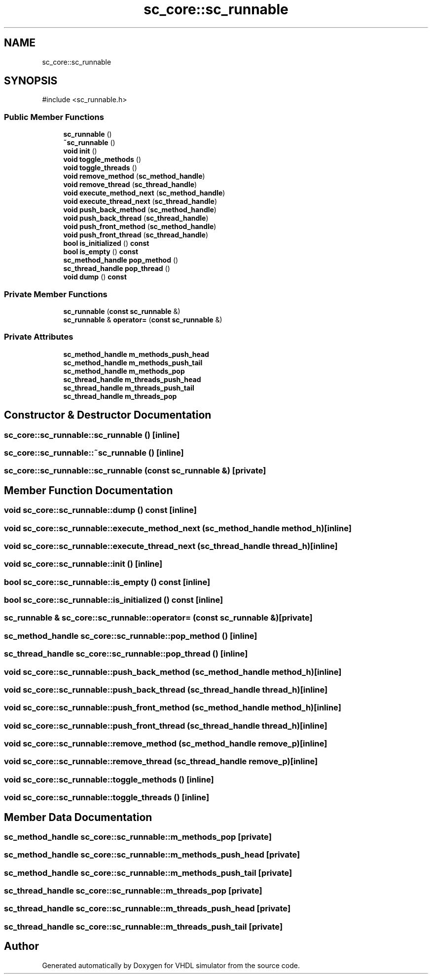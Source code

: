 .TH "sc_core::sc_runnable" 3 "VHDL simulator" \" -*- nroff -*-
.ad l
.nh
.SH NAME
sc_core::sc_runnable
.SH SYNOPSIS
.br
.PP
.PP
\fR#include <sc_runnable\&.h>\fP
.SS "Public Member Functions"

.in +1c
.ti -1c
.RI "\fBsc_runnable\fP ()"
.br
.ti -1c
.RI "\fB~sc_runnable\fP ()"
.br
.ti -1c
.RI "\fBvoid\fP \fBinit\fP ()"
.br
.ti -1c
.RI "\fBvoid\fP \fBtoggle_methods\fP ()"
.br
.ti -1c
.RI "\fBvoid\fP \fBtoggle_threads\fP ()"
.br
.ti -1c
.RI "\fBvoid\fP \fBremove_method\fP (\fBsc_method_handle\fP)"
.br
.ti -1c
.RI "\fBvoid\fP \fBremove_thread\fP (\fBsc_thread_handle\fP)"
.br
.ti -1c
.RI "\fBvoid\fP \fBexecute_method_next\fP (\fBsc_method_handle\fP)"
.br
.ti -1c
.RI "\fBvoid\fP \fBexecute_thread_next\fP (\fBsc_thread_handle\fP)"
.br
.ti -1c
.RI "\fBvoid\fP \fBpush_back_method\fP (\fBsc_method_handle\fP)"
.br
.ti -1c
.RI "\fBvoid\fP \fBpush_back_thread\fP (\fBsc_thread_handle\fP)"
.br
.ti -1c
.RI "\fBvoid\fP \fBpush_front_method\fP (\fBsc_method_handle\fP)"
.br
.ti -1c
.RI "\fBvoid\fP \fBpush_front_thread\fP (\fBsc_thread_handle\fP)"
.br
.ti -1c
.RI "\fBbool\fP \fBis_initialized\fP () \fBconst\fP"
.br
.ti -1c
.RI "\fBbool\fP \fBis_empty\fP () \fBconst\fP"
.br
.ti -1c
.RI "\fBsc_method_handle\fP \fBpop_method\fP ()"
.br
.ti -1c
.RI "\fBsc_thread_handle\fP \fBpop_thread\fP ()"
.br
.ti -1c
.RI "\fBvoid\fP \fBdump\fP () \fBconst\fP"
.br
.in -1c
.SS "Private Member Functions"

.in +1c
.ti -1c
.RI "\fBsc_runnable\fP (\fBconst\fP \fBsc_runnable\fP &)"
.br
.ti -1c
.RI "\fBsc_runnable\fP & \fBoperator=\fP (\fBconst\fP \fBsc_runnable\fP &)"
.br
.in -1c
.SS "Private Attributes"

.in +1c
.ti -1c
.RI "\fBsc_method_handle\fP \fBm_methods_push_head\fP"
.br
.ti -1c
.RI "\fBsc_method_handle\fP \fBm_methods_push_tail\fP"
.br
.ti -1c
.RI "\fBsc_method_handle\fP \fBm_methods_pop\fP"
.br
.ti -1c
.RI "\fBsc_thread_handle\fP \fBm_threads_push_head\fP"
.br
.ti -1c
.RI "\fBsc_thread_handle\fP \fBm_threads_push_tail\fP"
.br
.ti -1c
.RI "\fBsc_thread_handle\fP \fBm_threads_pop\fP"
.br
.in -1c
.SH "Constructor & Destructor Documentation"
.PP 
.SS "sc_core::sc_runnable::sc_runnable ()\fR [inline]\fP"

.SS "sc_core::sc_runnable::~sc_runnable ()\fR [inline]\fP"

.SS "sc_core::sc_runnable::sc_runnable (\fBconst\fP \fBsc_runnable\fP &)\fR [private]\fP"

.SH "Member Function Documentation"
.PP 
.SS "\fBvoid\fP sc_core::sc_runnable::dump () const\fR [inline]\fP"

.SS "\fBvoid\fP sc_core::sc_runnable::execute_method_next (\fBsc_method_handle\fP method_h)\fR [inline]\fP"

.SS "\fBvoid\fP sc_core::sc_runnable::execute_thread_next (\fBsc_thread_handle\fP thread_h)\fR [inline]\fP"

.SS "\fBvoid\fP sc_core::sc_runnable::init ()\fR [inline]\fP"

.SS "\fBbool\fP sc_core::sc_runnable::is_empty () const\fR [inline]\fP"

.SS "\fBbool\fP sc_core::sc_runnable::is_initialized () const\fR [inline]\fP"

.SS "\fBsc_runnable\fP & sc_core::sc_runnable::operator= (\fBconst\fP \fBsc_runnable\fP &)\fR [private]\fP"

.SS "\fBsc_method_handle\fP sc_core::sc_runnable::pop_method ()\fR [inline]\fP"

.SS "\fBsc_thread_handle\fP sc_core::sc_runnable::pop_thread ()\fR [inline]\fP"

.SS "\fBvoid\fP sc_core::sc_runnable::push_back_method (\fBsc_method_handle\fP method_h)\fR [inline]\fP"

.SS "\fBvoid\fP sc_core::sc_runnable::push_back_thread (\fBsc_thread_handle\fP thread_h)\fR [inline]\fP"

.SS "\fBvoid\fP sc_core::sc_runnable::push_front_method (\fBsc_method_handle\fP method_h)\fR [inline]\fP"

.SS "\fBvoid\fP sc_core::sc_runnable::push_front_thread (\fBsc_thread_handle\fP thread_h)\fR [inline]\fP"

.SS "\fBvoid\fP sc_core::sc_runnable::remove_method (\fBsc_method_handle\fP remove_p)\fR [inline]\fP"

.SS "\fBvoid\fP sc_core::sc_runnable::remove_thread (\fBsc_thread_handle\fP remove_p)\fR [inline]\fP"

.SS "\fBvoid\fP sc_core::sc_runnable::toggle_methods ()\fR [inline]\fP"

.SS "\fBvoid\fP sc_core::sc_runnable::toggle_threads ()\fR [inline]\fP"

.SH "Member Data Documentation"
.PP 
.SS "\fBsc_method_handle\fP sc_core::sc_runnable::m_methods_pop\fR [private]\fP"

.SS "\fBsc_method_handle\fP sc_core::sc_runnable::m_methods_push_head\fR [private]\fP"

.SS "\fBsc_method_handle\fP sc_core::sc_runnable::m_methods_push_tail\fR [private]\fP"

.SS "\fBsc_thread_handle\fP sc_core::sc_runnable::m_threads_pop\fR [private]\fP"

.SS "\fBsc_thread_handle\fP sc_core::sc_runnable::m_threads_push_head\fR [private]\fP"

.SS "\fBsc_thread_handle\fP sc_core::sc_runnable::m_threads_push_tail\fR [private]\fP"


.SH "Author"
.PP 
Generated automatically by Doxygen for VHDL simulator from the source code\&.
